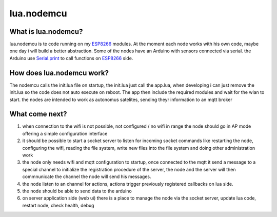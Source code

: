 ***********
lua.nodemcu
***********

What is lua.nodemcu?
====================

lua.nodemcu is te code running on my ESP8266_ modules. At the moment each node works with his own code, maybe one day i will build a better abstraction.
Some of the nodes have an Arduino with sensors connected via serial.
the Arduino use Serial.print_ to call functions on ESP8266_ side.

.. _ESP8266: https://en.wikipedia.org/wiki/ESP826.. _https://en.wikipedia.org/wiki/ESP82666
.. _Serial.print: https://www.arduino.cc/en/Serial/Print

How does lua.nodemcu work?
==========================

The nodemcu calls the init.lua file on startup, the init.lua just call the app.lua, when developing i can just remove the init.lua so the code does not auto execute on reboot.
The app then include the required modules and wait for the wlan to start.
the nodes are intended to work as autonomus satelites, sending theyr information to an mqtt broker

What come next?
===============

#. when connection to the wifi is not possible, not configured / no wifi in range the node should go in AP mode offering a simple configuration interface
#. it should be possible to start a socket server to listen for incoming socket commands like restarting the node, configuring the wifi, reading the file system, write new files into the file system and doing other administration work
#. the node only needs wifi and mqtt configuration to startup, once connected to the mqtt it send a message to a special channel to initialize the registration procedure of the server, the node and the server will then commnunicate the channel the node will send his messages.
#. the node listen to an channel for actions, actions trigger previously registered callbacks on lua side.
#. the node should be able to send data to the arduino
#. on server application side (web ui) there is a place to manage the node via the socket server, update lua code, restart node, check health, debug
